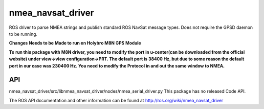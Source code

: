 nmea_navsat_driver
===============

ROS driver to parse NMEA strings and publish standard ROS NavSat message types. Does not require the GPSD daemon to be running.

**Changes Needs to be Made to run on Holybro M8N GPS Module**

**To run this package with M8N driver, you need to modify the port in u-center(can be downloaded from the official website) under view->view configuration->PRT. The default port is 38400 Hz, but due to some reason the default port in our case was 230400 Hz. You need to modify the Protocol in and out the same window to NMEA.**

API
---
nmea_navsat_driver/src/libnmea_navsat_driver/nodes/nmea_serial_driver.py
This package has no released Code API.

The ROS API documentation and other information can be found at http://ros.org/wiki/nmea_navsat_driver
